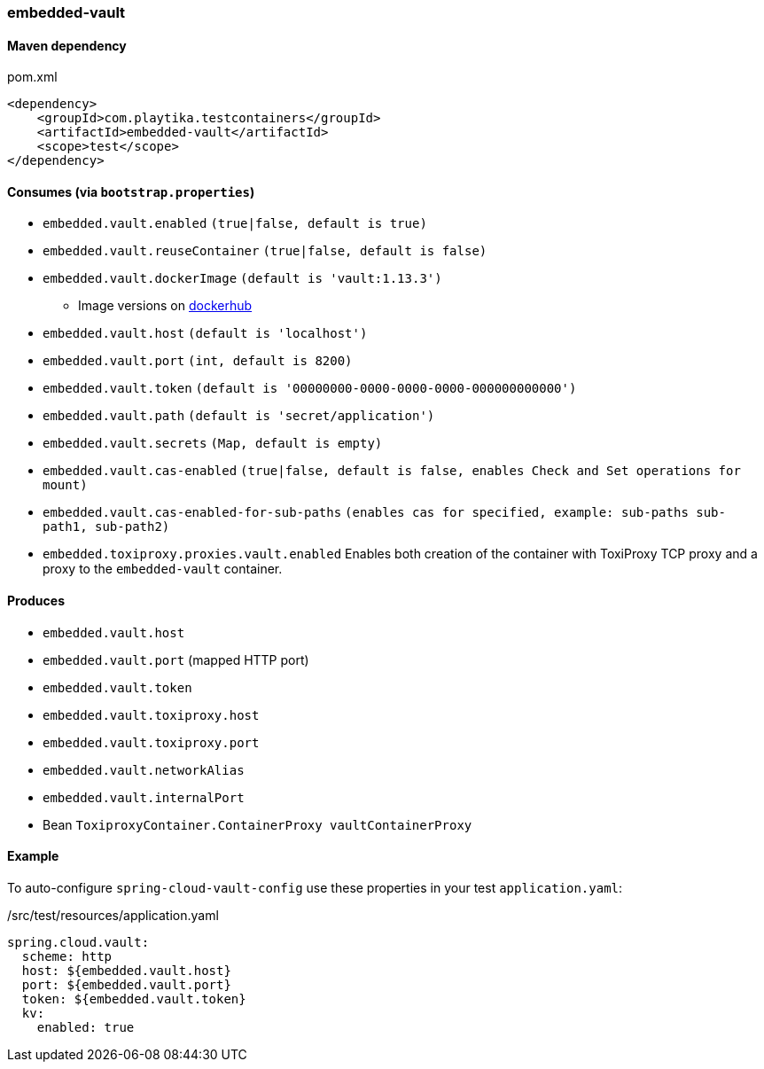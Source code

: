 === embedded-vault

==== Maven dependency

.pom.xml
[source,xml]
----
<dependency>
    <groupId>com.playtika.testcontainers</groupId>
    <artifactId>embedded-vault</artifactId>
    <scope>test</scope>
</dependency>
----

==== Consumes (via `bootstrap.properties`)

* `embedded.vault.enabled` `(true|false, default is true)`
* `embedded.vault.reuseContainer` `(true|false, default is false)`
* `embedded.vault.dockerImage` `(default is 'vault:1.13.3')`
** Image versions on https://hub.docker.com/_/vault?tab=tags[dockerhub]
* `embedded.vault.host` `(default is 'localhost')`
* `embedded.vault.port` `(int, default is 8200)`
* `embedded.vault.token` `(default is '00000000-0000-0000-0000-000000000000')`
* `embedded.vault.path` `(default is 'secret/application')`
* `embedded.vault.secrets` `(Map, default is empty)`
* `embedded.vault.cas-enabled` `(true|false, default is false, enables Check and Set operations for mount)`
* `embedded.vault.cas-enabled-for-sub-paths` `(enables cas for specified, example: sub-paths sub-path1, sub-path2)`
* `embedded.toxiproxy.proxies.vault.enabled` Enables both creation of the container with ToxiProxy TCP proxy and a proxy to the `embedded-vault` container.


==== Produces

* `embedded.vault.host`
* `embedded.vault.port` (mapped HTTP port)
* `embedded.vault.token`
* `embedded.vault.toxiproxy.host`
* `embedded.vault.toxiproxy.port`
* `embedded.vault.networkAlias`
* `embedded.vault.internalPort`
* Bean `ToxiproxyContainer.ContainerProxy vaultContainerProxy`

==== Example

To auto-configure `spring-cloud-vault-config` use these properties in your test `application.yaml`:

./src/test/resources/application.yaml
[source,yaml]
----
spring.cloud.vault:
  scheme: http
  host: ${embedded.vault.host}
  port: ${embedded.vault.port}
  token: ${embedded.vault.token}
  kv:
    enabled: true
----
